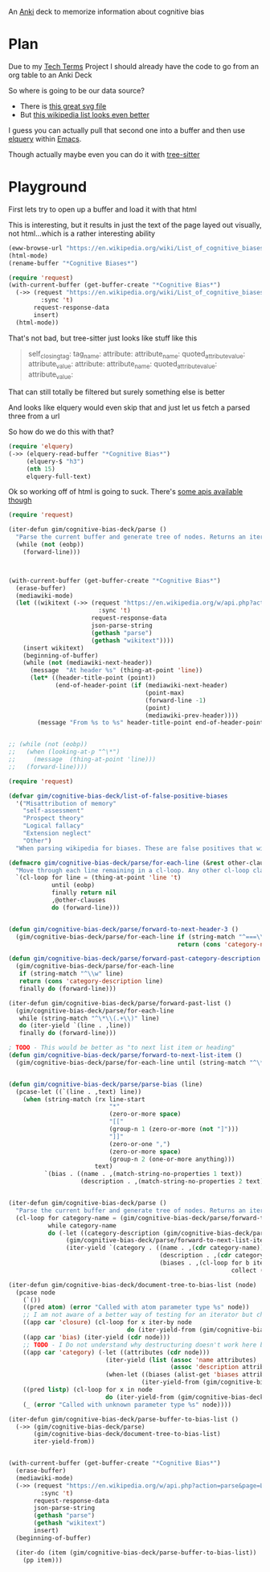 
An [[id:e4001525-d16c-4632-afc9-0813bf574b4b][Anki]] deck to memorize information about cognitive bias

* Plan
Due to my [[id:a3af9090-a8e6-4e7a-9d49-a26d9d220c97][Tech Terms]] Project I should already have the code to go from an org table to an Anki Deck

So where is going to be our data source?

- There is [[https://upload.wikimedia.org/wikipedia/commons/6/65/Cognitive_bias_codex_en.svg?ref=insanelyusefulwebsites&utm_source=pocket_mylist][this great svg file]]
- But [[https://en.wikipedia.org/wiki/List_of_cognitive_biases][this wikipedia list looks even better]]

I guess you can actually pull that second one into a buffer and then use [[https://github.com/AdamNiederer/elquery][elquery]] within [[id:3cf50942-d434-4726-b56b-7749839090d7][Emacs]]. 

Though actually maybe even you can do it with [[https://github.com/tree-sitter/tree-sitter-html][tree-sitter]]

* Playground

  First lets try to open up a buffer and load it with that html
  
  This is interesting, but it results in just the text of the page layed out visually, not html...which is a rather interesting ability
  
#+begin_src emacs-lisp
  (eww-browse-url "https://en.wikipedia.org/wiki/List_of_cognitive_biases")
  (html-mode)
  (rename-buffer "*Cognitive Biases*")
#+end_src


#+begin_src emacs-lisp :results silent
  (require 'request)
  (with-current-buffer (get-buffer-create "*Cognitive Bias*")
    (->> (request "https://en.wikipedia.org/wiki/List_of_cognitive_biases"
           :sync 't)
         request-response-data
         insert)
    (html-mode))
#+end_src

That's not bad, but tree-sitter just looks like stuff like this

#+begin_quote
        self_closing_tag:
          tag_name:
          attribute:
            attribute_name:
            quoted_attribute_value:
              attribute_value:
          attribute:
            attribute_name:
            quoted_attribute_value:
              attribute_value:
#+end_quote

That can still totally be filtered but surely something else is better

And looks like elquery would even skip that and just let us fetch a parsed three from a url

So how do we do this with that?
#+begin_src emacs-lisp
  (require 'elquery)
  (->> (elquery-read-buffer "*Cognitive Bias*")
       (elquery-$ "h3")
       (nth 15)
       elquery-full-text)
#+end_src

#+RESULTS:
: Availability heuristic[edit]

Ok so working off of html is going to suck. There's [[https://www.mediawiki.org/wiki/API:Get_the_contents_of_a_page][some apis available though]]

#+begin_src emacs-lisp :results silent
  (require 'request)
  
  (iter-defun gim/cognitive-bias-deck/parse ()
    "Parse the current buffer and generate tree of nodes. Returns an iterator."
    (while (not (eobp))
      (forward-line)))
  
  
  
  (with-current-buffer (get-buffer-create "*Cognitive Bias*")
    (erase-buffer)
    (mediawiki-mode)
    (let ((wikitext (->> (request "https://en.wikipedia.org/w/api.php?action=parse&page=List_of_cognitive_biases&prop=wikitext&formatversion=2&format=json"
                           :sync 't)
                         request-response-data
                         json-parse-string
                         (gethash "parse")
                         (gethash "wikitext"))))
      (insert wikitext)
      (beginning-of-buffer)
      (while (not (mediawiki-next-header))
        (message  "At header %s" (thing-at-point 'line))
        (let* ((header-title-point (point))
               (end-of-header-point (if (mediawiki-next-header)
                                        (point-max)
                                        (forward-line -1)
                                        (point)
                                        (mediawiki-prev-header))))
          (message "From %s to %s" header-title-point end-of-header-point)))))
  
  
  ;; (while (not (eobp))
  ;;   (when (looking-at-p "^\*")
  ;;     (message  (thing-at-point 'line)))
  ;;   (forward-line))))
#+end_src

#+begin_src emacs-lisp :results output :lexical yes
  (require 'request)
  
  (defvar gim/cognitive-bias-deck/list-of-false-positive-biases
    '("Misattribution of memory"
      "self-assessment"
      "Prospect theory"
      "Logical fallacy"
      "Extension neglect"
      "Other")
    "When parsing wikipedia for biases. These are false positives that will be filtered out of the results.")
  
  (defmacro gim/cognitive-bias-deck/parse/for-each-line (&rest other-clauses)
    "Move through each line remaining in a cl-loop. Any other cl-loop clauses are simply embedded. On each pass bind a variable line. If reached the end of buffer return nil"
    `(cl-loop for line = (thing-at-point 'line 't)
              until (eobp)
              finally return nil
              ,@other-clauses
              do (forward-line)))
  
  
  (defun gim/cognitive-bias-deck/parse/forward-to-next-header-3 ()
    (gim/cognitive-bias-deck/parse/for-each-line if (string-match "^===\\([^=]*\\)===" line)
                                                 return (cons 'category-name (s-trim (match-string-no-properties 1 line)))))
  
  (defun gim/cognitive-bias-deck/parse/forward-past-category-description ()
    (gim/cognitive-bias-deck/parse/for-each-line
     if (string-match "^\\w" line)
     return (cons 'category-description line)
     finally do (forward-line)))
  
  (iter-defun gim/cognitive-bias-deck/parse/forward-past-list ()
    (gim/cognitive-bias-deck/parse/for-each-line
     while (string-match "^\*\\(.+\\)" line)
     do (iter-yield `(line . ,line))
     finally do (forward-line)))
  
  ; TODO - This would be better as "to next list item or heading"
  (defun gim/cognitive-bias-deck/parse/forward-to-next-list-item ()
    (gim/cognitive-bias-deck/parse/for-each-line until (string-match "^\*" line)))
  
  
  (defun gim/cognitive-bias-deck/parse/parse-bias (line)
    (pcase-let ((`(line . ,text) line))
      (when (string-match (rx line-start
                              "*"
                              (zero-or-more space)
                              "[["
                              (group-n 1 (zero-or-more (not "]")))
                              "]]"
                              (zero-or-one ",")
                              (zero-or-more space)
                              (group-n 2 (one-or-more anything)))
                          text)
            `(bias . ((name . ,(match-string-no-properties 1 text))
                      (description . ,(match-string-no-properties 2 text)))))))
  
  
  (iter-defun gim/cognitive-bias-deck/parse ()
    "Parse the current buffer and generate tree of nodes. Returns an iterator."
    (cl-loop for category-name = (gim/cognitive-bias-deck/parse/forward-to-next-header-3)
             while category-name
             do (-let ((category-description (gim/cognitive-bias-deck/parse/forward-past-category-description)))
                  (gim/cognitive-bias-deck/parse/forward-to-next-list-item)
                  (iter-yield `(category . ((name . ,(cdr category-name))
                                            (description . ,(cdr category-description))
                                            (biases . ,(cl-loop for b iter-by (gim/cognitive-bias-deck/parse/forward-past-list)
                                                                collect (gim/cognitive-bias-deck/parse/parse-bias b)))))))))
  
  (iter-defun gim/cognitive-bias-deck/document-tree-to-bias-list (node)
    (pcase node
      (`())
      ((pred atom) (error "Called with atom parameter type %s" node))
      ;; I am not aware of a better way of testing for an iterator but checking for a 'closure car
      ((app car 'closure) (cl-loop for x iter-by node
                                   do (iter-yield-from (gim/cognitive-bias-deck/document-tree-to-bias-list x))))
      ((app car 'bias) (iter-yield (cdr node)))
      ;; TODO - I Do not understand why destructuring doesn't work here but it causes issues for iter-yield-from
      ((app car 'category) (-let ((attributes (cdr node)))
                             (iter-yield (list (assoc 'name attributes)
                                               (assoc 'description attributes)))
                             (when-let ((biases (alist-get 'biases attributes '())))
                                       (iter-yield-from (gim/cognitive-bias-deck/document-tree-to-bias-list biases)))))
      ((pred listp) (cl-loop for x in node
                             do (iter-yield-from (gim/cognitive-bias-deck/document-tree-to-bias-list x))))
      (_ (error "Called with unknown parameter type %s" node))))
  
  (iter-defun gim/cognitive-bias-deck/parse-buffer-to-bias-list ()
    (->> (gim/cognitive-bias-deck/parse)
         (gim/cognitive-bias-deck/document-tree-to-bias-list)
         iter-yield-from))
  
  
  (with-current-buffer (get-buffer-create "*Cognitive Bias*")
    (erase-buffer)
    (mediawiki-mode)
    (->> (request "https://en.wikipedia.org/w/api.php?action=parse&page=List_of_cognitive_biases&prop=wikitext&formatversion=2&format=json"
           :sync 't)
         request-response-data
         json-parse-string
         (gethash "parse")
         (gethash "wikitext")
         insert)
    (beginning-of-buffer)
  
    (iter-do (item (gim/cognitive-bias-deck/parse-buffer-to-bias-list))
      (pp item)))
#+end_src

#+RESULTS:


